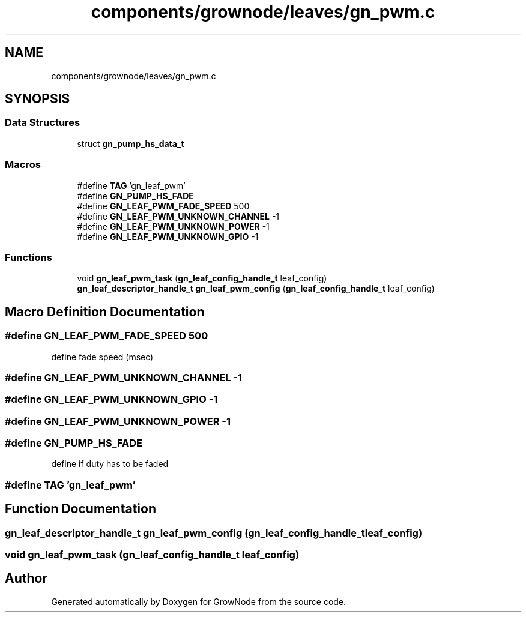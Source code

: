 .TH "components/grownode/leaves/gn_pwm.c" 3 "Thu Dec 30 2021" "GrowNode" \" -*- nroff -*-
.ad l
.nh
.SH NAME
components/grownode/leaves/gn_pwm.c
.SH SYNOPSIS
.br
.PP
.SS "Data Structures"

.in +1c
.ti -1c
.RI "struct \fBgn_pump_hs_data_t\fP"
.br
.in -1c
.SS "Macros"

.in +1c
.ti -1c
.RI "#define \fBTAG\fP   'gn_leaf_pwm'"
.br
.ti -1c
.RI "#define \fBGN_PUMP_HS_FADE\fP"
.br
.ti -1c
.RI "#define \fBGN_LEAF_PWM_FADE_SPEED\fP   500"
.br
.ti -1c
.RI "#define \fBGN_LEAF_PWM_UNKNOWN_CHANNEL\fP   \-1"
.br
.ti -1c
.RI "#define \fBGN_LEAF_PWM_UNKNOWN_POWER\fP   \-1"
.br
.ti -1c
.RI "#define \fBGN_LEAF_PWM_UNKNOWN_GPIO\fP   \-1"
.br
.in -1c
.SS "Functions"

.in +1c
.ti -1c
.RI "void \fBgn_leaf_pwm_task\fP (\fBgn_leaf_config_handle_t\fP leaf_config)"
.br
.ti -1c
.RI "\fBgn_leaf_descriptor_handle_t\fP \fBgn_leaf_pwm_config\fP (\fBgn_leaf_config_handle_t\fP leaf_config)"
.br
.in -1c
.SH "Macro Definition Documentation"
.PP 
.SS "#define GN_LEAF_PWM_FADE_SPEED   500"
define fade speed (msec) 
.SS "#define GN_LEAF_PWM_UNKNOWN_CHANNEL   \-1"

.SS "#define GN_LEAF_PWM_UNKNOWN_GPIO   \-1"

.SS "#define GN_LEAF_PWM_UNKNOWN_POWER   \-1"

.SS "#define GN_PUMP_HS_FADE"
define if duty has to be faded 
.SS "#define TAG   'gn_leaf_pwm'"

.SH "Function Documentation"
.PP 
.SS "\fBgn_leaf_descriptor_handle_t\fP gn_leaf_pwm_config (\fBgn_leaf_config_handle_t\fP leaf_config)"

.SS "void gn_leaf_pwm_task (\fBgn_leaf_config_handle_t\fP leaf_config)"

.SH "Author"
.PP 
Generated automatically by Doxygen for GrowNode from the source code\&.
